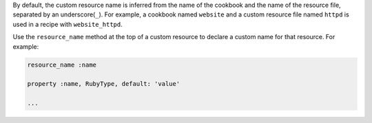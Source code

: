 .. The contents of this file are included in multiple topics.
.. This file should not be changed in a way that hinders its ability to appear in multiple documentation sets.



By default, the custom resource name is inferred from the name of the cookbook and the name of the resource file, separated by an underscore(``_``). For example, a cookbook named ``website`` and a custom resource file named ``httpd`` is used in a recipe with ``website_httpd``.

Use the ``resource_name`` method at the top of a custom resource to declare a custom name for that resource. For example:

.. code-block:: ruby

   resource_name :name

   property :name, RubyType, default: 'value'

   ...
